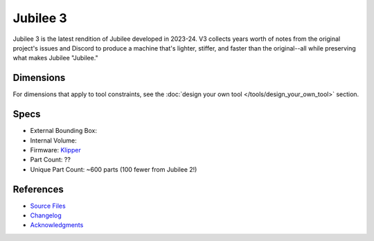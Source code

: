 Jubilee 3
=========

Jubilee 3 is the latest rendition of Jubilee developed in 2023-24.
V3 collects years worth of notes from the original project's issues and Discord to produce a machine that's
lighter, stiffer, and faster than the original--all while preserving what makes Jubilee "Jubilee."

Dimensions
----------

..
  image here!

For dimensions that apply to tool constraints, see the :doc:`design your own tool </tools/design_your_own_tool>` section.

Specs
-----

* External Bounding Box:
* Internal Volume:
* Firmware: `Klipper <https://www.klipper3d.org/>`_
* Part Count: ??
* Unique Part Count: ~600 parts (100 fewer from Jubilee 2!)

References
----------

* `Source Files <https://github.com/jubilee3d/jubilee-3>`_
* `Changelog <https://github.com/jubilee3d/jubilee-3/blob/main/CHANGELOG.md>`_
* `Acknowledgments <https://github.com/jubilee3d/jubilee-3/blob/main/ACKNOWLEDGEMENTS.md>`_
